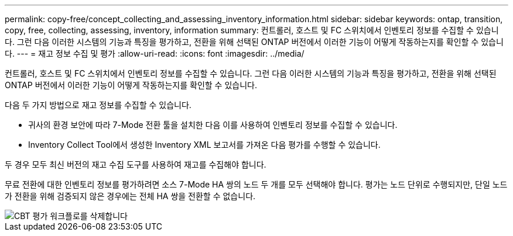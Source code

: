 ---
permalink: copy-free/concept_collecting_and_assessing_inventory_information.html 
sidebar: sidebar 
keywords: ontap, transition, copy, free, collecting, assessing, inventory, information 
summary: 컨트롤러, 호스트 및 FC 스위치에서 인벤토리 정보를 수집할 수 있습니다. 그런 다음 이러한 시스템의 기능과 특징을 평가하고, 전환을 위해 선택된 ONTAP 버전에서 이러한 기능이 어떻게 작동하는지를 확인할 수 있습니다. 
---
= 재고 정보 수집 및 평가
:allow-uri-read: 
:icons: font
:imagesdir: ../media/


[role="lead"]
컨트롤러, 호스트 및 FC 스위치에서 인벤토리 정보를 수집할 수 있습니다. 그런 다음 이러한 시스템의 기능과 특징을 평가하고, 전환을 위해 선택된 ONTAP 버전에서 이러한 기능이 어떻게 작동하는지를 확인할 수 있습니다.

다음 두 가지 방법으로 재고 정보를 수집할 수 있습니다.

* 귀사의 환경 보안에 따라 7-Mode 전환 툴을 설치한 다음 이를 사용하여 인벤토리 정보를 수집할 수 있습니다.
* Inventory Collect Tool에서 생성한 Inventory XML 보고서를 가져온 다음 평가를 수행할 수 있습니다.


두 경우 모두 최신 버전의 재고 수집 도구를 사용하여 재고를 수집해야 합니다.

무료 전환에 대한 인벤토리 정보를 평가하려면 소스 7-Mode HA 쌍의 노드 두 개를 모두 선택해야 합니다. 평가는 노드 단위로 수행되지만, 단일 노드가 전환을 위해 검증되지 않은 경우에는 전체 HA 쌍을 전환할 수 없습니다.

image::../media/delete_me_cbt_assessment_workflow.gif[CBT 평가 워크플로를 삭제합니다]
